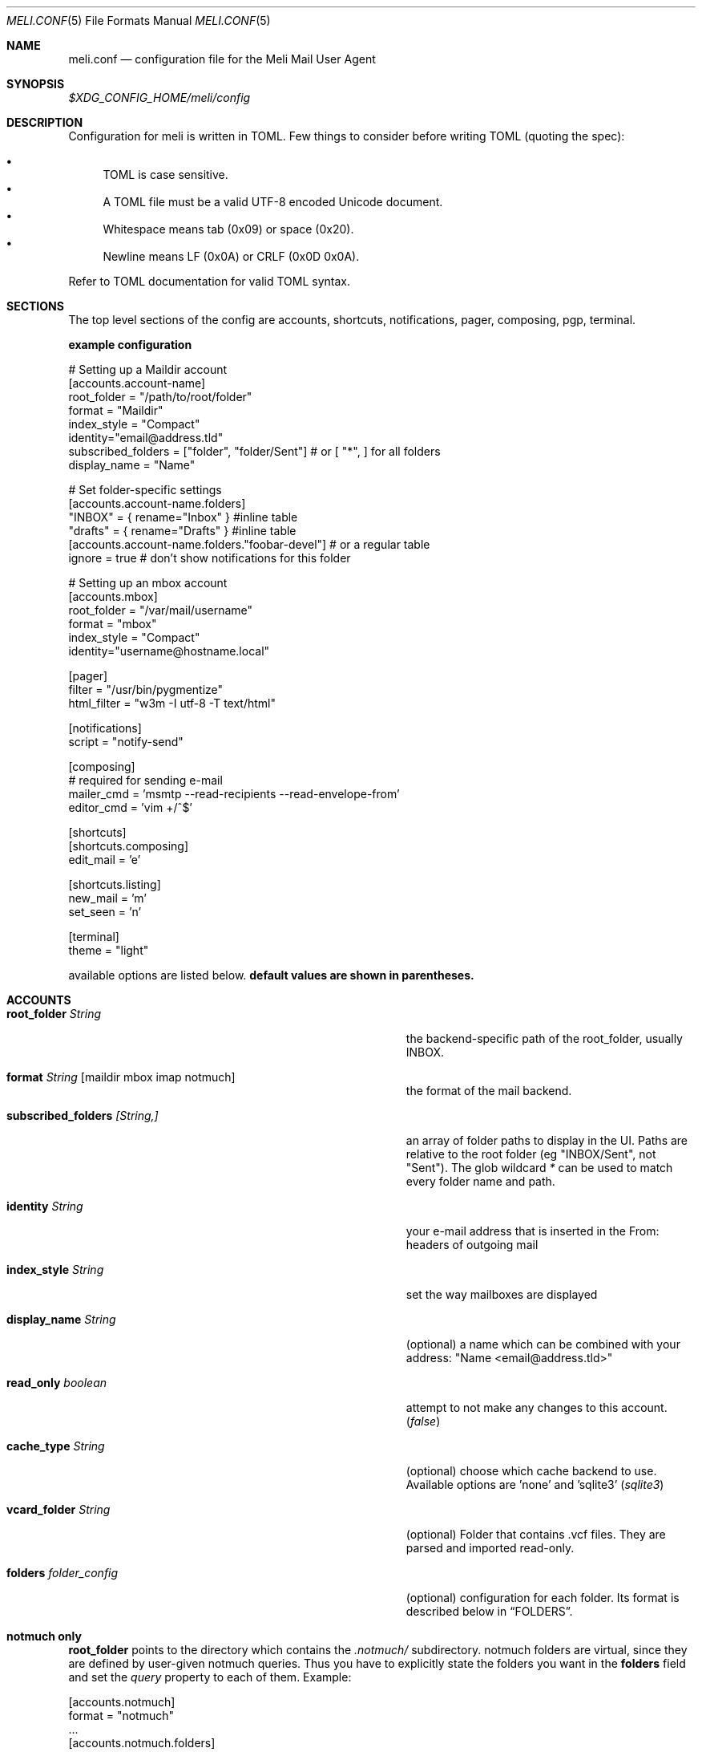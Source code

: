 .\" meli - meli.1
.\"
.\" Copyright 2017-2019 Manos Pitsidianakis
.\"
.\" This file is part of meli.
.\"
.\" meli is free software: you can redistribute it and/or modify
.\" it under the terms of the GNU General Public License as published by
.\" the Free Software Foundation, either version 3 of the License, or
.\" (at your option) any later version.
.\"
.\" meli is distributed in the hope that it will be useful,
.\" but WITHOUT ANY WARRANTY; without even the implied warranty of
.\" MERCHANTABILITY or FITNESS FOR A PARTICULAR PURPOSE.  See the
.\" GNU General Public License for more details.
.\"
.\" You should have received a copy of the GNU General Public License
.\" along with meli. If not, see <http://www.gnu.org/licenses/>.
.\"
.Dd September 16, 2019
.Dt MELI.CONF 5
.Os
.Sh NAME
.Nm meli.conf
.Nd configuration file for the Meli Mail User Agent
.Sh SYNOPSIS
.Pa $XDG_CONFIG_HOME/meli/config
.Sh DESCRIPTION
Configuration for meli is written in TOML. Few things to consider before writing TOML (quoting the spec):
.Pp
.Bl -bullet -compact
.It
TOML is case sensitive.
.It
A TOML file must be a valid UTF-8 encoded Unicode document.
.It
Whitespace means tab (0x09) or space (0x20).
.It
Newline means LF (0x0A) or CRLF (0x0D 0x0A).
.El
.Pp
Refer to TOML documentation for valid TOML syntax.
.Sh SECTIONS
The top level sections of the config are accounts, shortcuts, notifications, pager, composing, pgp, terminal.
.Pp
.Sy example configuration
.Bd -literal
# Setting up a Maildir account
[accounts.account-name]
root_folder = "/path/to/root/folder"
format = "Maildir"
index_style = "Compact"
identity="email@address.tld"
subscribed_folders = ["folder", "folder/Sent"] # or [ "*", ] for all folders
display_name = "Name"

# Set folder-specific settings
  [accounts.account-name.folders]
  "INBOX" = { rename="Inbox" } #inline table
  "drafts" = { rename="Drafts" } #inline table
  [accounts.account-name.folders."foobar-devel"] # or a regular table
    ignore = true # don't show notifications for this folder

# Setting up an mbox account
[accounts.mbox]
root_folder = "/var/mail/username"
format = "mbox"
index_style = "Compact"
identity="username@hostname.local"

[pager]
filter = "/usr/bin/pygmentize"
html_filter = "w3m -I utf-8 -T text/html"

[notifications]
script = "notify-send"

[composing]
# required for sending e-mail
mailer_cmd = 'msmtp --read-recipients --read-envelope-from'
editor_cmd = 'vim +/^$'

[shortcuts]
[shortcuts.composing]
edit_mail = 'e'

[shortcuts.listing]
new_mail = 'm'
set_seen = 'n'

[terminal]
theme = "light"
.Ed
.Pp
available options are listed below.
.Sy default values are shown in parentheses.
.Sh ACCOUNTS
.Bl -tag -width 36n
.It Ic root_folder Ar String
the backend-specific path of the root_folder, usually INBOX.
.It Ic format Ar String Op maildir mbox imap notmuch
the format of the mail backend.
.It Ic subscribed_folders Ar [String,]
an array of folder paths to display in the UI. Paths are relative to the root folder (eg "INBOX/Sent", not "Sent").
The glob wildcard
.Em \&*
can be used to match every folder name and path.
.It Ic identity Ar String
your e-mail address that is inserted in the From: headers of outgoing mail
.It Ic index_style Ar String
set the way mailboxes are displayed
.El
.TS
allbox tab(:);
lb l.
conversations:shows one entry per thread
compact:shows one row per thread
threaded:shows threads as a tree structure
plain:shows one row per mail, regardless of threading
.TE
.Bl -tag -width 36n
.It Ic display_name Ar String
(optional) a name which can be combined with your address:
"Name <email@address.tld>"
.It Ic read_only Ar boolean
attempt to not make any changes to this account.
.Pq Em false
.It Ic cache_type Ar String
(optional) choose which cache backend to use. Available options are 'none' and 'sqlite3'
.Pq Em "sqlite3"
.It Ic vcard_folder Ar String
(optional) Folder that contains .vcf files. They are parsed and imported read-only.
.It Ic folders Ar folder_config
(optional) configuration for each folder. Its format is described below in
.Sx FOLDERS Ns
\&.
.El
.Sh notmuch only
.Ic root_folder
points to the directory which contains the
.Pa .notmuch/
subdirectory. notmuch folders are virtual, since they are defined by user-given notmuch queries. Thus you have to explicitly state the folders you want in the
.Ic folders
field and set the
.Ar query
property to each of them. Example:
.Bd -literal
[accounts.notmuch]
format = "notmuch"
\&...
  [accounts.notmuch.folders]
  "INBOX" = {  query="tag:inbox", subscribe = true }
  "Drafts" = {  query="tag:draft", subscribe = true }
  "Sent" = {  query="from:username@server.tld from:username2@server.tld", subscribe = true }
.Ed
.Sh IMAP only
IMAP specific options are:
.Bl -tag -width 36n
.It Ic server_hostname Ar String
example:
.Qq mail.example.tld
.It Ic server_username Ar String
.It Ic server_password Ar String
.It Ic server_port Ar number
(optional)
.\" default value
.Pq Em 143
.It Ic use_starttls Ar boolean
(optional) if port is 993 and use_starttls is unspecified, it becomes false by default.
.\" default value
.Pq Em true
.It Ic danger_accept_invalid_certs Ar boolean
(optional) do not validate TLS certificates.
.\" default value
.Pq Em false
.El
.Sh FOLDERS
.Bl -tag -width 36n
.It Ic rename Ar String
(optional) show a different name for this folder in the UI
.It Ic autoload Ar boolean
(optional) load this folder on startup (not functional yet)
.It Ic subscribe Ar boolean
(optional) watch this folder for updates
.\" default value
.Pq Em true
.It Ic ignore Ar boolean
(optional) silently insert updates for this folder, if any
.\" default value
.Pq Em false
.It Ic usage Ar boolean
(optional) special usage of this folder. valid values are:
.Bl -bullet -compact
.It
.Ar Normal
.It
.Ar Inbox
.It
.Ar Archive
.It
.Ar Drafts
.It
.Ar Flagged
.It
.Ar Junk
.It
.Ar Sent
.It
.Ar Trash
.El
otherwise usage is inferred from the folder title.
.It Ic conf_override Ar boolean
(optional) override global settings for this folder. available sections to override are
.Em pager, notifications, shortcuts, composing
and the account options
.Em identity and index_style Ns
\&. example:
.Bd -literal
[accounts."imap.domain.tld".folders."INBOX"]
  index_style = "plain"
  [accounts."imap.domain.tld".folders."INBOX".pager]
    filter = ""
.Ed
.El
.Sh COMPOSING
.Bl -tag -width 36n
.It Ic mailer_cmd Ar String
command to pipe new mail to, exit code must be 0 for success.
.It Ic editor_cmd Ar String
command to launch editor. Can have arguments. Draft filename is given as the last argument. If it's missing, the environment variable $EDITOR is looked up.
.It Ic embed Ar boolean
(optional) embed editor within meli
.\" default value
.Pq Em false
.It Ic format_flowed Ar boolean
(optional) set format=flowed [RFC3676] in text/plain attachments.
.\" default value
.Pq Em true
.El
.Sh SHORTCUTS
Shortcuts can take the following values:
.Qq Em Backspace
.Qq Em Left
.Qq Em Right
.Qq Em Up
.Qq Em Down
.Qq Em Home
.Qq Em End
.Qq Em PageUp
.Qq Em PageDown
.Qq Em Delete
.Qq Em Insert
.Qq Em Enter
.Qq Em Tab
.Qq Em Esc
.Qq Em F1..F12
.Qq Em M-char
.Qq Em C-char
and
.Qq Em char Ns
, where char is a single character string.

The headings before each list indicate the map key of the shortcut list. For example for the first list titled
.Em general
the configuration is typed as follows:
.Bd -literal
[shortcuts.general]
next_tab = 'T'
.Ed

and for
.Em compact-listing Ns
:
.Bd -literal
[shortcuts.compact-listing]
open_thread = "Enter"
exit_thread = 'i'
.Bd

.Sy Em general
.Bl -tag -width 36n
.It Ic next_tab
Go to next tab.
.\" default value
.Pq Em T
.It Ic go_to_tab
Go to the 
.Em n Ns
th tab
.Pq Em cannot be redefined
.El

.Sy Em listing
.Bl -tag -width 36n
.It Ic prev_page
Go to previous page.
.\" default value
.Pq Em PageUp
.It Ic next_page
Go to next page.
.\" default value
.Pq Em PageDown
.It Ic prev_folder
Go to previous folder.
.\" default value
.Pq Em K
.It Ic next_folder
Go to next folder.
.\" default value
.Pq Em J
.It Ic prev_account
Go to previous account.
.\" default value
.Pq Em l
.It Ic next_account
Go to next account.
.\" default value
.Pq Em h
.It Ic new_mail
Start new mail draft in new tab
.\" default value
.Pq Em m
.It Ic search
Search within list of e-mails.
.\" default value
.Pq Em /
.It Ic toggle_menu_visibility
Toggle visibility of side menu in mail list.
.\" default value
.Pq Em `
.El

.Sy Em compact-listing
.Bl -tag -width 36n
.It Ic exit_thread
Exit thread view
.\" default value
.Pq Em i
.It Ic open_thread
Open thread.
.\" default value
.Pq Em Enter
.It Ic select_entry
Select thread entry.
.\" default value
.Pq Em v
.El

.Sy Em pager
.Bl -tag -width 36n
.It Ic scroll_up
Scroll up pager.
.\" default value
.Pq Em k
.It Ic scroll_down
Scroll down pager.
.\" default value
.Pq Em j
.It Ic page_up
Go to previous pager page
.\" default value
.Pq Em PageUp
.It Ic page_down
Go to next pager pag
.\" default value
.Pq Em PageDown
.El

.Sy Em contact-list
.Bl -tag -width 36n
.It Ic create_contact
Create new contact.
.\" default value
.Pq Em c
.It Ic edit_contact
Edit contact under cursor
.\" default value
.Pq Em e
.It Ic mail_contact
Mail contact under cursor
.\" default value
.Pq Em m
.It Ic toggle_menu_visibility
Toggle visibility of side menu in mail list.
.\" default value
.Pq Em `
.El


.Sy Em composing
.Bl -tag -width 36n
.It Ic send_mail
Deliver draft to mailer
.\" default value
.Pq Em s
.It Ic edit_mail
Edit mail.
.\" default value
.Pq Em e
.El

.Sy Em envelope-view

To "select" an attachment, type its index (you will see the typed result in the command buffer on your bottom right of the status line) and then issue the corresponding command.
.Bl -tag -width 36n
.It Ic add_addresses_to_contacts Ns
Select addresses from envelope to add to contacts.
.\" default value
.Pq Em c
.It Ic view_raw_source
View raw envelope source in a pager.
.\" default value
.Pq Em M-r
.It Ic reply
Reply to envelope.
.\" default value
.Pq Em R
.It Ic edit
Open envelope in composer.
.\" default value
.Pq Em e
.It Ic return_to_normal_view
Return to envelope if viewing raw source or attachment.
.\" default value
.Pq Em r
.It Ic open_attachment
Opens selected attachment with 
.Cm xdg-open
.\" default value
.Pq Em a
.It Ic open_mailcap
Opens selected attachment according to its mailcap entry. See 
.Xr meli.1 FILES
for the mailcap file locations.
.\" default value
.Pq Em m
.It Ic go_to_url
Go to url of given index
.\" default value
.Pq Em g
.It Ic toggle_url_mode
Toggles url open mode. When active, it prepends an index next to each url that you can select by typing and open by issuing 
.Ic go_to_url
.\" default value
.Pq Em u
.It Ic toggle_expand_headers
Expand extra headers (References and others)
.\" default value
.Pq Em h
.El

.Sy Em thread-view
.Bl -tag -width 36n
.It Ic reverse_thread_order
Reverse thread order.
.\" default value
.Pq Em r
.It Ic toggle_mailview
Toggle mail view visibility.
.\" default value
.Pq Em p
.It Ic toggle_threadview
Toggle thread view visibility.
.\" default value
.Pq Em t
.It Ic collapse_subtree
Collapse thread branches.
.\" default value
.Pq Em h
.It Ic prev_page
Go to previous page.
.\" default value
.Pq Em PageUp
.It Ic next_page
Go to next page.
.\" default value
.Pq Em PageDown
.El

.Bl -tag -width 36n
.Sh NOTIFICATIONS
.Bl -tag -width 36n
.It Ic enable Ar boolean
enable freedesktop-spec notifications. this is usually what you want
.\" default value
.Pq Em true
.It Ic script Ar String
(optional) script to pass notifications to, with title as 1st arg and body as 2nd
.\" default value
.Pq Em none
.It Ic xbiff_file_path Ar String
(optional) file that gets its size updated when new mail arrives
.Pq Em none
.\" default value
.It Ic play_sound Ar boolean
(optional) play theme sound in notifications if possible
.Pq Em false
.\" default value
.It Ic sound_file Ar String
(optional) play sound file in notifications if possible
.\" default value
.Pq Em none
.El
.Sh PAGER
.Bl -tag -width 36n
.It Ic pager_context Ar num
(optional) number of context lines when going to next page. (Unimplemented)
.\" default value
.Pq Em 0
.It Ic headers_sticky Ar boolean
(optional) always show headers when scrolling.
.\" default value
.Pq Em true
.It Ic html_filter Ar String
(optional) pipe html attachments through this filter before display
.\" default value
.Pq Em none
.It Ic filter Ar String
(optional) a command to pipe mail output through for viewing in pager.
.\" default value
.Pq Em none
.It Ic format_flowed Ar bool
(optional) respect format=flowed
.\" default value
.Pq Em true
.It Ic split_long_lines Ar bool
(optional) Split long lines that would overflow on the x axis.
.\" default value
.Pq Em true
.It Ic minimum_width Ar num
(optional) Minimum text width in columns.
.\" default value
.Pq Em 80
.El
.Sh PGP
.Bl -tag -width 36n
.It Ic auto_verify_signatures Ar boolean
auto verify signed e-mail according to RFC3156
.\" default value
.Pq Em true
.It Ic auto_sign Ar boolean
(optional) always sign sent messages
.\" default value
.Pq Em false
.It Ic key Ar String
(optional) key to be used when signing/encrypting (not functional yet)
.\" default value
.Pq Em none
.It Ic gpg_binary Ar String
(optional) gpg binary name or file location to use
.\" default value
.Pq Em "gpg2"
.El
.Sh TERMINAL
.Bl -tag -width 36n
.It Ic theme Ar String
(optional) select between these themes: light / dark
.\" default value
.Pq Em dark
.It Ic ascii_drawing Ar boolean
(optional) if true, box drawing will be done with ascii characters.
.\" default value
.Pq Em false
.It Ic window_title Ar String
(optional) set window title in xterm compatible terminals (empty string means no window title is set)
.\" default value
.Pq Em "meli"
.El
.Sh SEE ALSO
.Xr meli 1
.Sh CONFORMING TO
TOML Standard v.0.5.0 https://github.com/toml-lang/toml/blob/master/versions/en/toml-v0.5.0.md
.Sh AUTHORS
Copyright 2017-2019
.An Manos Pitsidianakis Aq epilys@nessuent.xyz
Released under the GPL, version 3 or greater. This software carries no warranty of any kind. (See COPYING for full copyright and warranty notices.)
.Pp
.Aq https://meli.delivery
